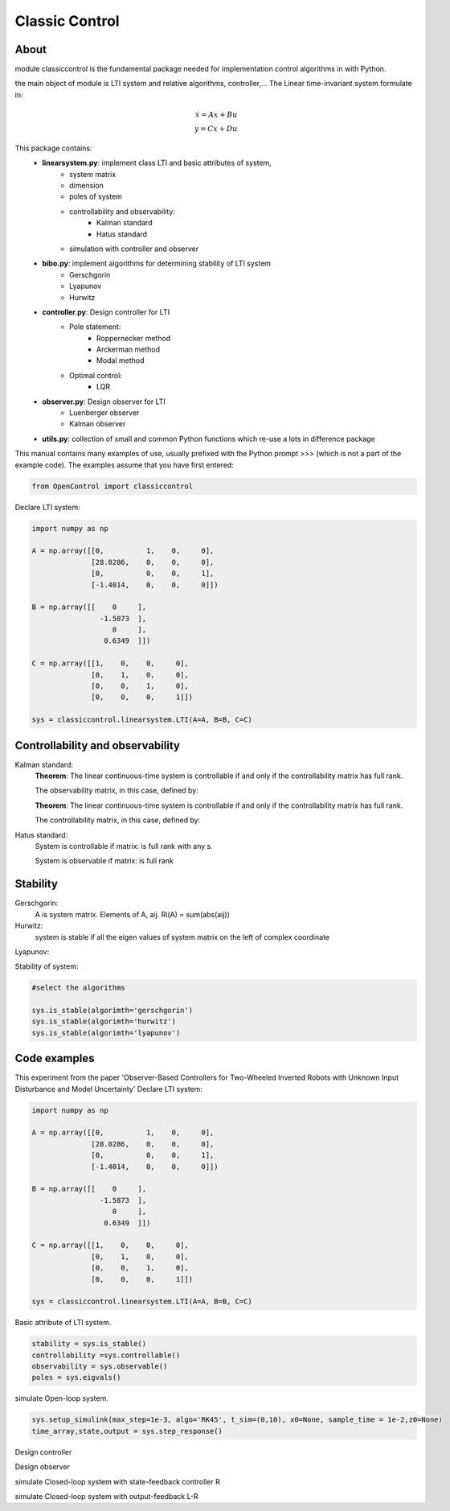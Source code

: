 ********************************
Classic Control
********************************

About
================================================================

module classiccontrol is the fundamental package needed for implementation control algorithms in  with Python.

the main object of module is LTI system and relative algorithms, controller,...
The Linear time-invariant system formulate in:

.. math:: 
    \dot{x} = Ax + Bu \\\\
    y = Cx + Du


This package contains:
    - **linearsystem.py**: implement class LTI and basic attributes of system, 
            - system matrix
            - dimension
            - poles of system 
            - controllability and observability:
                - Kalman standard
                - Hatus standard
            - simulation with controller and observer   
                

    - **bibo.py**: implement algorithms for determining stability of LTI system
            - Gerschgorin
            - Lyapunov
            - Hurwitz

    - **controller.py**: Design controller for LTI
            - Pole statement:
                - Roppernecker method
                - Arckerman method
                - Modal method
            - Optimal control:
                - LQR
    
    - **observer.py**: Design observer for LTI 
            - Luenberger observer
            - Kalman observer
    
    - **utils.py**: collection of small and common Python functions which re-use a lots in difference package 


This manual contains many examples of use, usually prefixed with the Python prompt >>> (which is not a part of the example code). The examples assume that you have first entered:

.. code-block:: python

    from OpenControl import classiccontrol

Declare LTI system:

.. code-block:: python

    import numpy as np 

    A = np.array([[0,          1,    0,     0],
                  [28.0286,    0,    0,     0],
                  [0,          0,    0,     1],
                  [-1.4014,    0,    0,     0]])

    B = np.array([[    0     ],
                    -1.5873  ],
                       0     ],
                     0.6349  ]])

    C = np.array([[1,    0,    0,     0],
                  [0,    1,    0,     0],
                  [0,    0,    1,     0],
                  [0,    0,    0,     1]])

    sys = classiccontrol.linearsystem.LTI(A=A, B=B, C=C)

Controllability and observability
================================================================

Kalman standard:
    **Theorem**: The linear continuous-time system is controllable if and only if the controllability matrix has full rank.

    The observability matrix, in this case, defined by:



    **Theorem**: The linear continuous-time system is controllable if and only if the controllability matrix has full rank.

    The controllability matrix, in this case, defined by:


Hatus standard: 
    System is controllable if matrix: is full rank with any s.

    System is observable if matrix:  is full rank 

Stability
================================================================

Gerschgorin: 
    A is system matrix. Elements of A, aij. 
    Ri(A) = sum(abs(aij)) 

Hurwitz: 
    system is stable if all the eigen values of system matrix on the left of complex coordinate

Lyapunov:


Stability of system:

.. code-block:: python

    #select the algorithms 

    sys.is_stable(algorimth='gerschgorin')
    sys.is_stable(algorimth='hurwitz')
    sys.is_stable(algorimth='lyapunov')
    

Code examples
================================================================

This experiment from the paper 'Observer-Based Controllers for Two-Wheeled Inverted Robots with Unknown Input Disturbance and Model Uncertainty'
Declare LTI system:

.. code-block:: python

    import numpy as np 

    A = np.array([[0,          1,    0,     0],
                  [28.0286,    0,    0,     0],
                  [0,          0,    0,     1],
                  [-1.4014,    0,    0,     0]])

    B = np.array([[    0     ],
                    -1.5873  ],
                       0     ],
                     0.6349  ]])

    C = np.array([[1,    0,    0,     0],
                  [0,    1,    0,     0],
                  [0,    0,    1,     0],
                  [0,    0,    0,     1]])

    sys = classiccontrol.linearsystem.LTI(A=A, B=B, C=C)

Basic attribute of LTI system.

.. code-block:: python

    stability = sys.is_stable()
    controllability =sys.controllable()
    observability = sys.observable()
    poles = sys.eigvals()


simulate Open-loop system.

.. code-block:: python

    sys.setup_simulink(max_step=1e-3, algo='RK45', t_sim=(0,10), x0=None, sample_time = 1e-2,z0=None)
    time_array,state,output = sys.step_response()

Design controller

.. code-block:: python
    controller = classiccontrol.controller.PoleStatement(pole=[-3,-4,-5,-6], system=sys)
    R = controller.compute()

Design observer 

.. code-block:: python
    observer = classiccontrol.observer.Luenberger(pole=[-3,-4,-5,-6], system=sys)
    L = observer.compute()

simulate Closed-loop system with state-feedback controller R

.. code-block:: python
    sys.setup_simulink()
    time_array,state,output,state_obs = sys.apply_state_feedback(R)

simulate Closed-loop system with output-feedback L-R 

.. code-block:: python
    sys.setup_simulink()
    time_array,state,output,state_obs = sys.apply_output_feedback(L,R)



